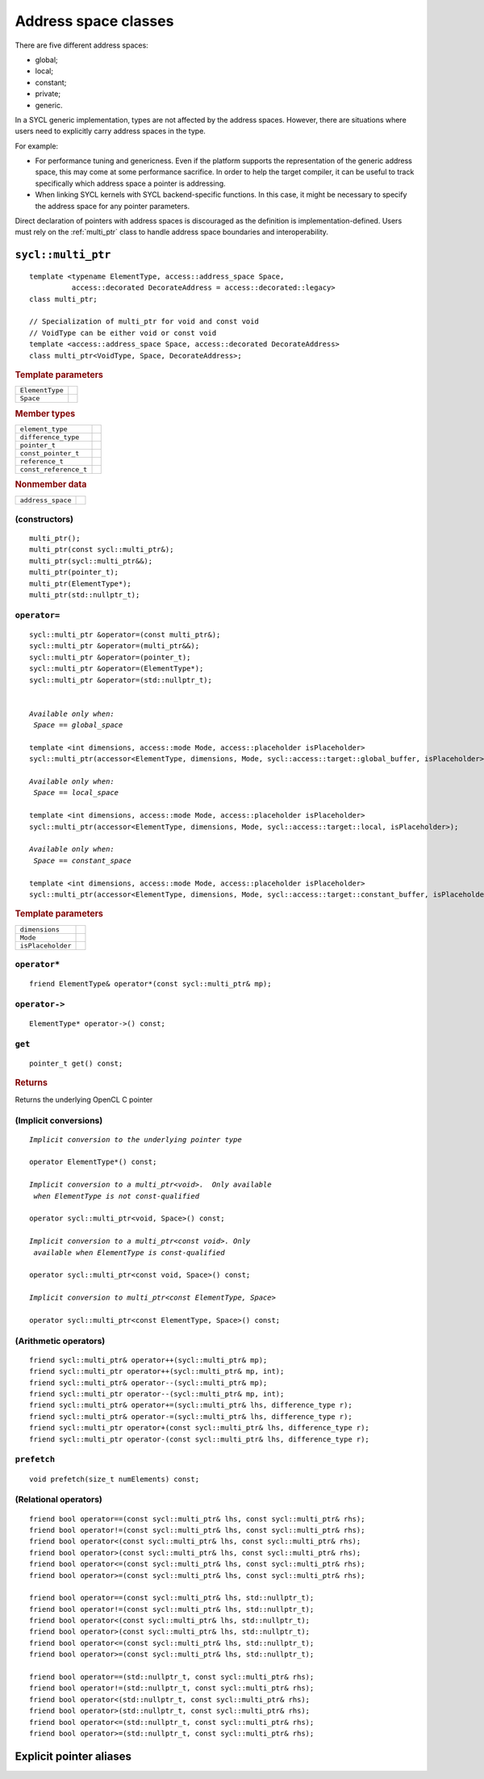 ..
  Copyright 2020 The Khronos Group Inc.
  SPDX-License-Identifier: CC-BY-4.0

.. _address_space_classes:

*********************
Address space classes
*********************

There are five different address spaces:

* global;
* local;
* constant;
* private;
* generic.

In a SYCL generic implementation, types are not affected by the
address spaces. However, there are situations where users need
to explicitly carry address spaces in the type.

For example:

* For performance tuning and genericness. Even if the platform
  supports the representation of the generic address space,
  this may come at some performance sacrifice. In order to help
  the target compiler, it can be useful to track specifically
  which address space a pointer is addressing.

* When linking SYCL kernels with SYCL backend-specific functions.
  In this case, it might be necessary to specify the address
  space for any pointer parameters.

Direct declaration of pointers with address spaces is discouraged
as the definition is implementation-defined. Users must rely on
the :ref:`multi_ptr` class to handle address space boundaries
and interoperability.

.. seealso:: |SYCL_SPEC_ADDRESS_SPACE|

.. _multi_ptr:

===================
``sycl::multi_ptr``
===================

::

  template <typename ElementType, access::address_space Space,
            access::decorated DecorateAddress = access::decorated::legacy>
  class multi_ptr;

  // Specialization of multi_ptr for void and const void
  // VoidType can be either void or const void
  template <access::address_space Space, access::decorated DecorateAddress>
  class multi_ptr<VoidType, Space, DecorateAddress>;

.. rubric:: Template parameters

===============  ===
``ElementType``
``Space``
===============  ===

.. rubric:: Member types

=====================  ====
``element_type``
``difference_type``
``pointer_t``
``const_pointer_t``
``reference_t``
``const_reference_t``
=====================  ====

.. rubric:: Nonmember data

=================  ====
``address_space``
=================  ====

.. seealso:: |SYCL_SPEC_MULTI_PTR|

(constructors)
==============

::

  multi_ptr();
  multi_ptr(const sycl::multi_ptr&);
  multi_ptr(sycl::multi_ptr&&);
  multi_ptr(pointer_t);
  multi_ptr(ElementType*);
  multi_ptr(std::nullptr_t);

``operator=``
=============

.. parsed-literal::

  sycl::multi_ptr &operator=(const multi_ptr&);
  sycl::multi_ptr &operator=(multi_ptr&&);
  sycl::multi_ptr &operator=(pointer_t);
  sycl::multi_ptr &operator=(ElementType*);
  sycl::multi_ptr &operator=(std::nullptr_t);


  *Available only when:
   Space == global_space*

  template <int dimensions, access::mode Mode, access::placeholder isPlaceholder>
  sycl::multi_ptr(accessor<ElementType, dimensions, Mode, sycl::access::target::global_buffer, isPlaceholder>);

  *Available only when:
   Space == local_space*

  template <int dimensions, access::mode Mode, access::placeholder isPlaceholder>
  sycl::multi_ptr(accessor<ElementType, dimensions, Mode, sycl::access::target::local, isPlaceholder>);

  *Available only when:
   Space == constant_space*

  template <int dimensions, access::mode Mode, access::placeholder isPlaceholder>
  sycl::multi_ptr(accessor<ElementType, dimensions, Mode, sycl::access::target::constant_buffer, isPlaceholder>);


.. rubric:: Template parameters

=================  ===
``dimensions``
``Mode``
``isPlaceholder``
=================  ===


``operator*``
=============

::

     friend ElementType& operator*(const sycl::multi_ptr& mp);

``operator->``
==============

::

     ElementType* operator->() const;

``get``
=======

::

  pointer_t get() const;

.. rubric:: Returns

Returns the underlying OpenCL C pointer

(Implicit conversions)
======================

.. parsed-literal::

  *Implicit conversion to the underlying pointer type*

  operator ElementType*() const;

  *Implicit conversion to a multi_ptr<void>.  Only available
   when ElementType is not const-qualified*

  operator sycl::multi_ptr<void, Space>() const;

  *Implicit conversion to a multi_ptr<const void>. Only
   available when ElementType is const-qualified*

  operator sycl::multi_ptr<const void, Space>() const;

  *Implicit conversion to multi_ptr<const ElementType, Space>*

  operator sycl::multi_ptr<const ElementType, Space>() const;



(Arithmetic operators)
======================

::

  friend sycl::multi_ptr& operator++(sycl::multi_ptr& mp);
  friend sycl::multi_ptr operator++(sycl::multi_ptr& mp, int);
  friend sycl::multi_ptr& operator--(sycl::multi_ptr& mp);
  friend sycl::multi_ptr operator--(sycl::multi_ptr& mp, int);
  friend sycl::multi_ptr& operator+=(sycl::multi_ptr& lhs, difference_type r);
  friend sycl::multi_ptr& operator-=(sycl::multi_ptr& lhs, difference_type r);
  friend sycl::multi_ptr operator+(const sycl::multi_ptr& lhs, difference_type r);
  friend sycl::multi_ptr operator-(const sycl::multi_ptr& lhs, difference_type r);

``prefetch``
============

::

 void prefetch(size_t numElements) const;

(Relational operators)
======================

::

  friend bool operator==(const sycl::multi_ptr& lhs, const sycl::multi_ptr& rhs);
  friend bool operator!=(const sycl::multi_ptr& lhs, const sycl::multi_ptr& rhs);
  friend bool operator<(const sycl::multi_ptr& lhs, const sycl::multi_ptr& rhs);
  friend bool operator>(const sycl::multi_ptr& lhs, const sycl::multi_ptr& rhs);
  friend bool operator<=(const sycl::multi_ptr& lhs, const sycl::multi_ptr& rhs);
  friend bool operator>=(const sycl::multi_ptr& lhs, const sycl::multi_ptr& rhs);

  friend bool operator==(const sycl::multi_ptr& lhs, std::nullptr_t);
  friend bool operator!=(const sycl::multi_ptr& lhs, std::nullptr_t);
  friend bool operator<(const sycl::multi_ptr& lhs, std::nullptr_t);
  friend bool operator>(const sycl::multi_ptr& lhs, std::nullptr_t);
  friend bool operator<=(const sycl::multi_ptr& lhs, std::nullptr_t);
  friend bool operator>=(const sycl::multi_ptr& lhs, std::nullptr_t);

  friend bool operator==(std::nullptr_t, const sycl::multi_ptr& rhs);
  friend bool operator!=(std::nullptr_t, const sycl::multi_ptr& rhs);
  friend bool operator<(std::nullptr_t, const sycl::multi_ptr& rhs);
  friend bool operator>(std::nullptr_t, const sycl::multi_ptr& rhs);
  friend bool operator<=(std::nullptr_t, const sycl::multi_ptr& rhs);
  friend bool operator>=(std::nullptr_t, const sycl::multi_ptr& rhs);

.. _explicit_pointer_aliases:

========================
Explicit pointer aliases
========================
